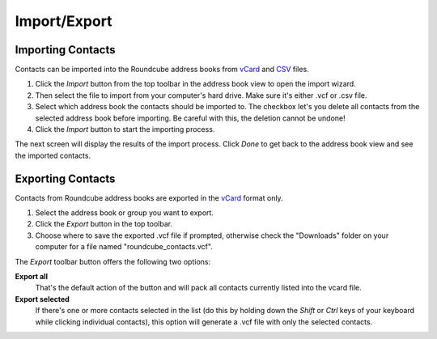 .. index:: Import
.. _addressbook-import:

*************
Import/Export
*************

Importing Contacts
------------------

Contacts can be imported into the Roundcube address books from `vCard <http://en.wikipedia.org/wiki/VCard>`_
and `CSV <http://en.wikipedia.org/wiki/Comma-separated_values>`_ files.

1. Click the *Import* button from the top toolbar in the address book view to open the import wizard.
2. Then select the file to import from your computer's hard drive. Make sure it's either .vcf or .csv file.
3. Select which address book the contacts should be imported to.
   The checkbox let's you delete all contacts from the selected address book before importing.
   Be careful with this, the deletion cannot be undone!
4. Click the *Import* button to start the importing process.

The next screen will display the results of the import process. Click *Done* to get back to the address book view
and see the imported contacts.


.. index:: Export
.. _addressbook-export:

Exporting Contacts
------------------

Contacts from Roundcube address books are exported in the `vCard <http://en.wikipedia.org/wiki/VCard>`_ format only.

1. Select the address book or group you want to export.
2. Click the *Export* button in the top toolbar.
3. Choose where to save the exported .vcf file if prompted, otherwise check the "Downloads" folder on your computer
   for a file named "roundcube_contacts.vcf".

The *Export* toolbar button offers the following two options:

**Export all**
    That's the default action of the button and will pack all contacts currently listed into the vcard file.

**Export selected**
    If there's one or more contacts selected in the list (do this by holding down the *Shift* or *Ctrl* keys
    of your keyboard while clicking individual contacts), this option will generate a .vcf file with only the
    selected contacts.

